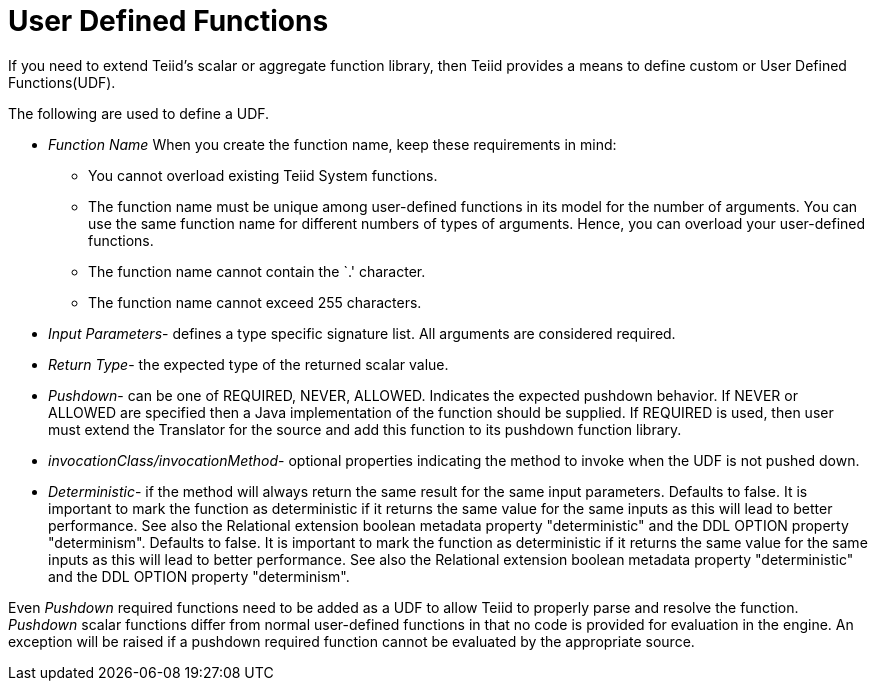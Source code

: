 
= User Defined Functions

If you need to extend Teiid’s scalar or aggregate function library, then Teiid provides a means to define custom or User Defined Functions(UDF).

The following are used to define a UDF.

* _Function Name_ When you create the function name, keep these requirements in mind:
** You cannot overload existing Teiid System functions.
** The function name must be unique among user-defined functions in its model for the number of arguments. You can use the same function name for different numbers of types of arguments. Hence, you can overload your user-defined functions.
** The function name cannot contain the `.' character.
** The function name cannot exceed 255 characters.
* _Input Parameters_- defines a type specific signature list. All arguments are considered required.
* _Return Type_- the expected type of the returned scalar value.
* _Pushdown_- can be one of REQUIRED, NEVER, ALLOWED. Indicates the expected pushdown behavior. If NEVER or ALLOWED are specified then a Java implementation of the function should be supplied. If REQUIRED is used, then user must extend the Translator for the source and add this function to its pushdown function library.
* _invocationClass/invocationMethod_- optional properties indicating the method to invoke when the UDF is not pushed down.
* _Deterministic_- if the method will always return the same result for the same input parameters. Defaults to false. It is important to mark the function as deterministic if it returns the same value for the same inputs as this will lead to better performance. See also the Relational extension boolean metadata property "deterministic" and the DDL OPTION property "determinism". Defaults to false. It is important to mark the function as deterministic if it returns the same value for the same inputs as this will lead to better performance. See also the Relational extension boolean metadata property "deterministic" and the DDL OPTION property "determinism".

Even _Pushdown_ required functions need to be added as a UDF to allow Teiid to properly parse and resolve the function. _Pushdown_ scalar functions differ from normal user-defined functions in that no code is provided for evaluation in the engine. An exception will be raised if a pushdown required function cannot be evaluated by the appropriate source.

